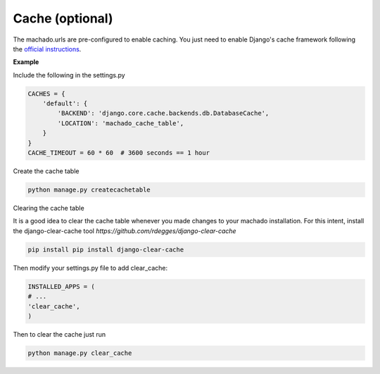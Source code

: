 Cache (optional)
==================


The machado.urls are pre-configured to enable caching.
You just need to enable Django's cache framework following the `official instructions <https://docs.djangoproject.com/en/2.1/topics/cache/>`_.

**Example**

Include the following in the settings.py

.. code-block:: bash

    CACHES = {
        'default': {
            'BACKEND': 'django.core.cache.backends.db.DatabaseCache',
            'LOCATION': 'machado_cache_table',
        }
    }
    CACHE_TIMEOUT = 60 * 60  # 3600 seconds == 1 hour


Create the cache table

.. code-block:: bash

    python manage.py createcachetable

Clearing the cache table

It is a good idea to clear the cache table whenever you made changes to your machado installation.
For this intent, install the django-clear-cache tool `https://github.com/rdegges/django-clear-cache`

.. code-block:: bash

    pip install pip install django-clear-cache

Then modify your settings.py file to add clear_cache:

.. code-block:: bash

    INSTALLED_APPS = (
    # ...
    'clear_cache',
    )

Then to clear the cache just run

.. code-block:: bash

    python manage.py clear_cache
